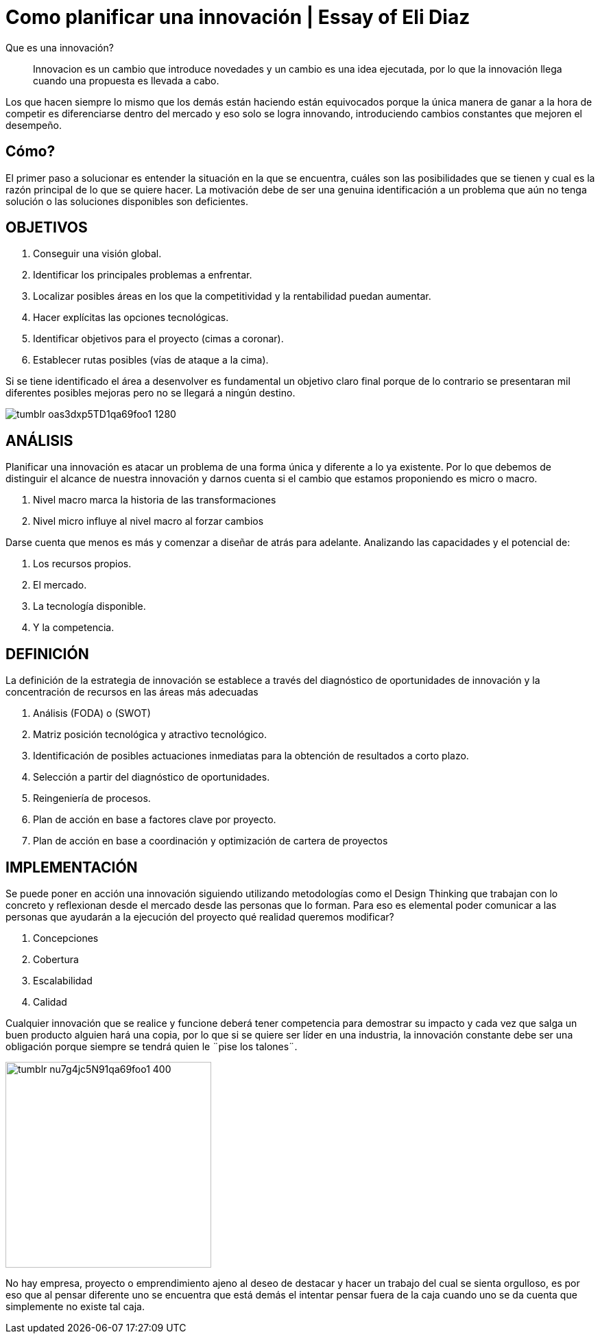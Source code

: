 
= Como planificar una innovación | Essay of Eli Diaz
:hp-image: http://65.media.tumblr.com/2601c8e08aead1b7f9e0c705d4c22c69/tumblr_ob83pkuLzC1qa69foo1_1280.jpg
:hp-tags: INNOVACION,NEGOCIOS, EMPRENDIMIENTO

Que es una innovación?

____
Innovacion es un cambio que introduce novedades y un cambio es una idea ejecutada, por lo que la innovación llega cuando una propuesta es llevada a cabo.
____

Los que hacen siempre lo mismo que los demás están haciendo están equivocados porque la única manera de ganar a la hora de competir es diferenciarse dentro del mercado y eso solo se logra innovando, introduciendo cambios constantes que mejoren el desempeño.

## Cómo?

El primer paso a solucionar es entender la situación en la que se encuentra, cuáles son las posibilidades que se tienen y cual es la razón principal de lo que se quiere hacer. La motivación debe de ser una genuina identificación a un problema que aún no tenga solución o las soluciones disponibles son deficientes.

## OBJETIVOS
. Conseguir una visión global.
. Identificar los principales problemas a enfrentar.
. Localizar posibles áreas en los que la competitividad y la rentabilidad puedan aumentar.
. Hacer explícitas las opciones tecnológicas.
. Identificar objetivos para el proyecto (cimas a coronar).
. Establecer rutas posibles (vías de ataque a la cima).

Si se tiene identificado el área a desenvolver es fundamental un objetivo claro final porque de lo contrario se presentaran mil diferentes posibles mejoras pero no se llegará a ningún destino.


image::http://66.media.tumblr.com/fc265848c1d15be485e5c4d373c9ddab/tumblr_oas3dxp5TD1qa69foo1_1280.jpg[]

## ANÁLISIS
Planificar una innovación es atacar un problema de una forma única y diferente a lo ya existente. Por lo que debemos de distinguir el alcance de nuestra innovación y darnos cuenta si el cambio que estamos proponiendo es micro o macro.

. Nivel macro marca la historia de las transformaciones
. Nivel micro influye al nivel macro al forzar cambios

Darse cuenta que menos es más y comenzar a diseñar de atrás para adelante. Analizando las capacidades y el potencial de: 

. Los recursos propios.
. El mercado.
. La tecnología disponible.
. Y la competencia.

## DEFINICIÓN
La definición de la estrategia de innovación se establece a través del diagnóstico de oportunidades de innovación y la concentración de recursos en las áreas más adecuadas

. Análisis (FODA) o (SWOT)
. Matriz posición tecnológica y atractivo tecnológico.
. Identificación de posibles actuaciones inmediatas para la obtención de resultados a corto plazo.
. Selección a partir del diagnóstico de oportunidades.
. Reingeniería de procesos.
. Plan de acción en base a factores clave por proyecto.
. Plan de acción en base a coordinación y optimización de cartera de proyectos

## IMPLEMENTACIÓN
Se puede poner en acción una innovación siguiendo utilizando metodologías como el Design Thinking que trabajan con lo concreto y reflexionan desde el mercado desde las personas que lo forman. Para eso es elemental poder comunicar a las personas que ayudarán a la ejecución del proyecto qué realidad queremos modificar?

. Concepciones
. Cobertura
. Escalabilidad 
. Calidad

Cualquier innovación que se realice y funcione deberá tener competencia para demostrar su impacto y cada vez que salga un buen producto alguien hará una copia, por lo que si se quiere ser líder en una industria, la innovación constante debe ser una obligación porque siempre se tendrá quien le ¨pise los talones¨.

image::http://66.media.tumblr.com/9a694ec34a8668c49a15988c3976a76d/tumblr_nu7g4jc5N91qa69foo1_400.png[width=300]

No hay empresa, proyecto o emprendimiento ajeno al deseo de destacar y hacer un trabajo del cual se sienta orgulloso, es por eso que al pensar diferente uno se encuentra que está demás el intentar pensar fuera de la caja cuando uno se da cuenta que simplemente no existe tal caja.
